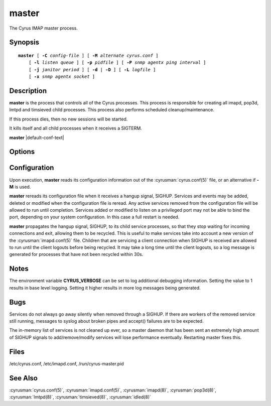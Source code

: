.. cyrusman:: master(8)

.. author: Nic Bernstein (Onlight)

.. _imap-reference-manpages-systemcommands-master:

==========
**master**
==========

The Cyrus IMAP master process.

Synopsis
========

.. parsed-literal::

    **master** [ **-C** *config-file* ] [ **-M** *alternate cyrus.conf* ]
        [ **-l** *listen queue* ] [ **-p** *pidfile* ] [ **-P** *snmp agentx ping interval* ]
        [ **-j** *janitor period* ] [ **-d** | **-D** ] [ **-L** *logfile* ]
        [ **-x** *snmp agentx socket* ]

Description
===========

**master** is the process that controls all of the Cyrus
processes. This process is responsible for creating all imapd, pop3d,
lmtpd and timsieved child processes. This process also performs scheduled
cleanup/maintenance.

If this process dies, then no new sessions will be started.

It kills itself and all child processes when it receives a SIGTERM.

**master** |default-conf-text|

Options
=======

.. program:: master

.. option:: -C  alternate imapd.conf

    |cli-dash-c-text|

.. option:: -M  alternate cyrus.conf

    Specifies an alternate cyrus.conf for use by master.

.. option:: -l  listen queue backlog

    Increase the listen queue backlog. By default, the listen queue is
    set to 32.   On systems with a high connection rate, it may be
    desirable to increase this value. refer to :manpage:`listen(2)` for
    details.

.. option:: -j  janitor full-sweeps per second

    Sets the number of times per second the janitor should sweep the
    entire child table.  Leave it at the default of 1 unless you have a
    really high fork rate (and you have not increased the child hash
    table size when you compiled Cyrus from its default of 10000
    entries).

.. option:: -p  pidfile

    Use *pidfile* as the pidfile.  If not specified, defaults to
    ``/run/cyrus-master.pid``

.. option:: -P  snmp agentx ping interval

    Sets the amount on time in seconds the subagent will try and
    reconnect to the master agent (snmpd) if it ever becomes (or
    starts) disconnected.  Requires net-snmp 5.0 or higher.

.. option:: -d

    Start in daemon mode (run in background and disconnect from
    controlling terminal).

.. option:: -D

    Don't close stdin/stdout/stderr. Primarily useful for debugging.
    Note that **-d** and **-D** cannot be used together; consider using
    **-L** instead.

.. option:: -L  logfile

    Redirect stdout and stderr to the given *logfile*.

.. option:: -x  snmp agentx socket

    Address the master agent (most likely snmpd) listens on.
    Requires net-snmp 5.0 or higher.

Configuration
=============

Upon execution, **master** reads its configuration information
out of the :cyrusman:`cyrus.conf(5)` file, or an alternative if **-M**
is used.

**master** rereads its configuration file when it receives a
hangup signal, SIGHUP.  Services and events may be added, deleted or
modified when the configuration file is reread.  Any active services
removed from the configuration file will be allowed to run until
completion.  Services added or modified to listen on a privileged port
may not be able to bind the port, depending on your system
configuration.  In this case a full restart is needed.

**master** propagates the hangup signal, SIGHUP, to its child
service processes, so that they stop waiting for incoming connections
and exit, allowing them to be recycled.  This is useful to make
services take into account a new version of the
:cyrusman:`imapd.conf(5)` file.  Children that are servicing a client
connection when SIGHUP is received are allowed to run until the client
logouts before being recycled. It may take a long time until the client
logouts, so a log message is generated for processes that have not been
recycled within 30s.

Notes
=====

The environment variable **CYRUS_VERBOSE** can be set to log additional
debugging information. Setting the value to 1 results in base level logging.
Setting it higher results in more log messages being generated.

Bugs
====

Services do not always go away silently when removed through a SIGHUP.  If
there are workers of the removed service still running, messages to syslog
about broken pipes and accept() failures are to be expected.

The in-memory list of services is not cleaned up ever, so a master daemon
that has been sent an extremely high amount of SIGHUP signals to
add/remove/modify services will lose performance eventually.  Restarting
master fixes this.

Files
=====

/etc/cyrus.conf,
/etc/imapd.conf,
/run/cyrus-master.pid

See Also
========

:cyrusman:`cyrus.conf(5)`, :cyrusman:`imapd.conf(5)`, :cyrusman:`imapd(8)`,
:cyrusman:`pop3d(8)`, :cyrusman:`lmtpd(8)`, :cyrusman:`timsieved(8)`,
:cyrusman:`idled(8)`
